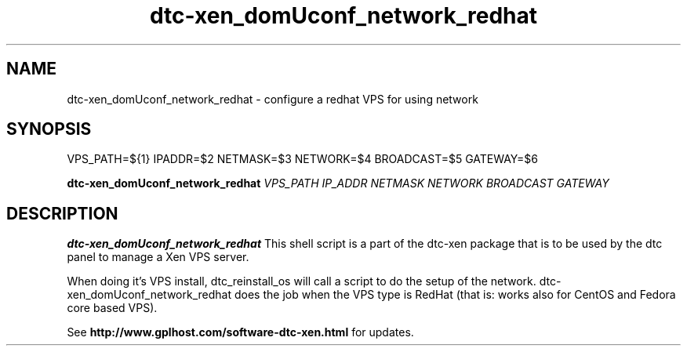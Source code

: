 .TH dtc-xen_domUconf_network_redhat 8
.SH NAME
dtc-xen_domUconf_network_redhat \- configure a redhat VPS for using network
.SH SYNOPSIS

VPS_PATH=${1}
IPADDR=$2
NETMASK=$3
NETWORK=$4
BROADCAST=$5
GATEWAY=$6

.B dtc-xen_domUconf_network_redhat
.I VPS_PATH
.I IP_ADDR
.I NETMASK
.I NETWORK
.I BROADCAST
.I GATEWAY

.SH DESCRIPTION
.B dtc-xen_domUconf_network_redhat
This shell script is a part of the dtc-xen package that is to be used by the
dtc panel to manage a Xen VPS server.

When doing it's VPS install, dtc_reinstall_os will call a script to do the setup
of the network. dtc-xen_domUconf_network_redhat does the job when the VPS type
is RedHat (that is: works also for CentOS and Fedora core based VPS).

See
.B http://www.gplhost.com/software-dtc-xen.html
for updates.
